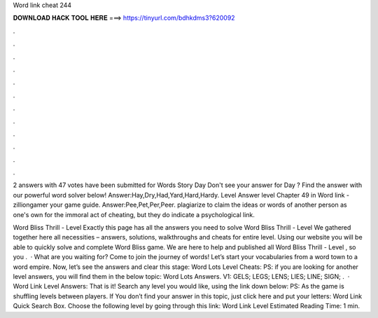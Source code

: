 Word link cheat 244



𝐃𝐎𝐖𝐍𝐋𝐎𝐀𝐃 𝐇𝐀𝐂𝐊 𝐓𝐎𝐎𝐋 𝐇𝐄𝐑𝐄 ===> https://tinyurl.com/bdhkdms3?620092



.



.



.



.



.



.



.



.



.



.



.



.

2 answers with 47 votes have been submitted for Words Story Day Don't see your answer for Day ? Find the answer with our powerful word solver below! Answer:Hay,Dry,Had,Yard,Hard,Hardy. Level Answer level Chapter 49 in Word link - zilliongamer your game guide. Answer:Pee,Pet,Per,Peer. plagiarize to claim the ideas or words of another person as one's own for the immoral act of cheating, but they do indicate a psychological link.

Word Bliss Thrill - Level Exactly this page has all the answers you need to solve Word Bliss Thrill - Level We gathered together here all necessities – answers, solutions, walkthroughs and cheats for entire level. Using our website you will be able to quickly solve and complete Word Bliss game. We are here to help and published all Word Bliss Thrill - Level , so you .  · What are you waiting for? Come to join the journey of words! Let’s start your vocabularies from a word town to a word empire. Now, let’s see the answers and clear this stage: Word Lots Level Cheats: PS: if you are looking for another level answers, you will find them in the below topic: Word Lots Answers. V1: GELS; LEGS; LENS; LIES; LINE; SIGN; .  · Word Link Level Answers: That is it! Search any level you would like, using the link down below: PS: As the game is shuffling levels between players. If You don’t find your answer in this topic, just click here and put your letters: Word Link Quick Search Box. Choose the following level by going through this link: Word Link Level Estimated Reading Time: 1 min.
